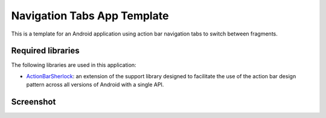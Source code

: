 Navigation Tabs App Template
============================

This is a template for an Android application using action bar navigation
tabs to switch between fragments.


Required libraries
------------------

The following libraries are used in this application:

* ActionBarSherlock_: an extension of the support library designed to
  facilitate the use of the action bar design pattern across all versions
  of Android with a single API.


Screenshot
----------

.. image:: https://raw.github.com/cmatsuoka/navigationtab-app-template/master/screenshot1.png


.. _ActionBarSherlock: http://actionbarsherlock.com/
